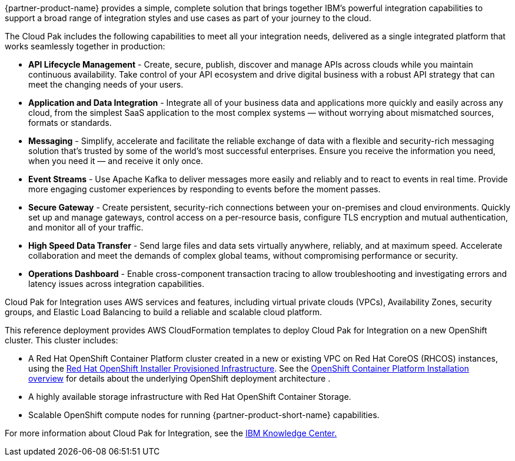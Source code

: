 {partner-product-name} provides a simple, complete solution that brings together IBM’s powerful integration capabilities to support a broad range of integration styles and use cases as part of your journey to the cloud.

The Cloud Pak includes the following capabilities to meet all your integration needs, delivered as a single integrated platform that works seamlessly together in production:

* *API Lifecycle Management* - Create, secure, publish, discover and manage APIs across clouds while you maintain continuous availability. Take control of your API ecosystem and drive digital business with a robust API strategy that can meet the changing needs of your users. 
* *Application and Data Integration* - Integrate all of your business data and applications more quickly and easily across any cloud, from the simplest SaaS application to the most complex systems — without worrying about mismatched sources, formats or standards. 
* *Messaging* - Simplify, accelerate and facilitate the reliable exchange of data with a flexible and security-rich messaging solution that’s trusted by some of the world’s most successful enterprises. Ensure you receive the information you need, when you need it — and receive it only once. 
* *Event Streams* - Use Apache Kafka to deliver messages more easily and reliably and to react to events in real time. Provide more engaging customer experiences by responding to events before the moment passes. 
* *Secure Gateway* - Create persistent, security-rich connections between your on-premises and cloud environments. Quickly set up and manage gateways, control access on a per-resource basis, configure TLS encryption and mutual authentication, and monitor all of your traffic. 
* *High Speed Data Transfer* - Send large files and data sets virtually anywhere, reliably, and at maximum speed. Accelerate collaboration and meet the demands of complex global teams, without compromising performance or security. 
* *Operations Dashboard* - Enable cross-component transaction tracing to allow troubleshooting and investigating errors and latency issues across integration capabilities.

Cloud Pak for Integration uses AWS services and features, including virtual private clouds (VPCs), Availability Zones, security groups, and Elastic Load Balancing to build a reliable and scalable cloud platform.  

This reference deployment provides AWS CloudFormation templates to deploy Cloud Pak for Integration on a new OpenShift cluster. This cluster includes:  

* A Red Hat OpenShift Container Platform cluster created in a new or existing VPC on Red Hat CoreOS (RHCOS) instances, using the https://docs.openshift.com/container-platform/4.4/installing/installing_aws/installing-aws-customizations.html[+++Red Hat OpenShift Installer Provisioned Infrastructure+++]. See the https://docs.openshift.com/container-platform/4.4/architecture/architecture-installation.html[+++OpenShift Container Platform Installation overview+++] for details about the underlying OpenShift deployment architecture . 
* A highly available storage infrastructure with Red Hat OpenShift Container Storage. 
* Scalable OpenShift compute nodes for running {partner-product-short-name} capabilities. 

For more information about Cloud Pak for Integration, see the https://www.ibm.com/support/knowledgecenter/SSGT7J[+++IBM Knowledge Center.+++^] 
